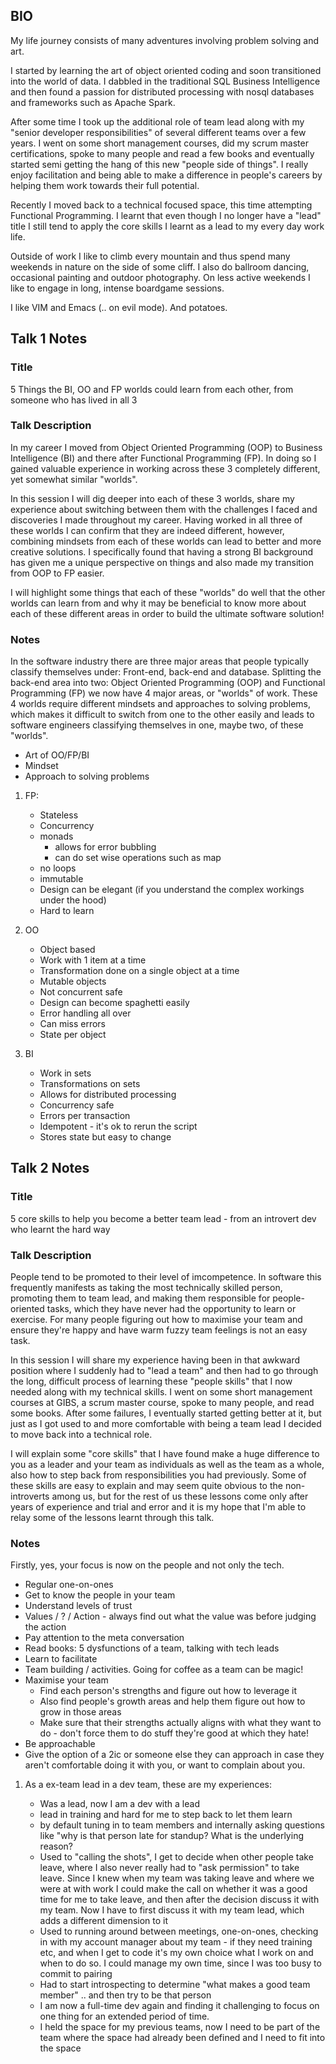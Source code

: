 **  BIO 
   My life journey consists of many adventures involving problem solving and art.

   I started by learning the art of object oriented coding and soon transitioned into the world of data. I dabbled in the traditional SQL Business Intelligence and then found a passion for distributed processing with nosql databases and frameworks such as Apache Spark.

   After some time I took up the additional role of team lead along with my "senior developer responsibilities" of several different teams over a few years. I went on some short management courses, did my scrum master certifications, spoke to many people and read a few books and eventually started semi getting the hang of this new "people side of things". I really enjoy facilitation and being able to make a difference in people's careers by helping them work towards their full potential.

   Recently I moved back to a technical focused space, this time attempting Functional Programming. I learnt that even though I no longer have a "lead" title I still tend to apply the core skills I learnt as a lead to my every day work life.

   Outside of work I like to climb every mountain and thus spend many weekends in nature on the side of some cliff. I also do ballroom dancing, occasional painting and outdoor photography. On less active weekends I like to engage in long, intense boardgame sessions.

   I like VIM and Emacs (.. on evil mode). And potatoes.

** Talk 1 Notes
*** Title
    5 Things the BI, OO and FP worlds could learn from each other, from someone who has lived in all 3

*** Talk Description 
    In my career I moved from Object Oriented Programming (OOP) to Business Intelligence (BI) and there after Functional Programming (FP). In doing so I gained valuable experience in working across these 3 completely different, yet somewhat similar "worlds".

In this session I will dig deeper into each of these 3 worlds, share my experience about switching between them with the challenges I faced and discoveries I made throughout my career. Having worked in all three of these worlds I can confirm that they are indeed different, however, combining mindsets from each of these worlds can lead to better and more creative solutions. I specifically found that having a strong BI background has given me a unique perspective on things and also made my transition from OOP to FP easier.  

I will highlight some things that each of these "worlds" do well that the other worlds can learn from and why it may be beneficial to know more about each of these different areas in order to build the ultimate software solution!

*** Notes

    In the software industry there are three major areas that people typically classify themselves under: Front-end, back-end and database. Splitting the back-end area into two: Object Oriented Programming (OOP) and Functional Programming (FP) we now have 4 major areas, or "worlds" of work. These 4 worlds require different mindsets and approaches to solving problems, which makes it difficult to switch from one to the other easily and leads to software engineers classifying themselves in one, maybe two, of these "worlds". 
    - Art of OO/FP/BI
    - Mindset
    - Approach to solving problems
**** FP: 
     - Stateless
     - Concurrency
     - monads 
       - allows for error bubbling
       - can do set wise operations such as map
     - no loops
     - immutable
     - Design can be elegant (if you understand the complex workings under the hood)
     - Hard to learn

**** OO
     - Object based
     - Work with 1 item at a time
     - Transformation done on a single object at a time
     - Mutable objects
     - Not concurrent safe
     - Design can become spaghetti easily
     - Error handling all over
     - Can miss errors
     - State per object

**** BI
     - Work in sets
     - Transformations on sets
     - Allows for distributed processing
     - Concurrency safe
     - Errors per transaction
     - Idempotent - it's ok to rerun the script
     - Stores state but easy to change

** Talk 2 Notes
*** Title
    5 core skills to help you become a better team lead - from an introvert dev who learnt the hard way 

*** Talk Description
    People tend to be promoted to their level of imcompetence. In software this frequently manifests as taking the most technically skilled person, promoting them to team lead, and making them responsible for people-oriented tasks, which they have never had the opportunity to learn or exercise. For many people figuring out how to maximise your team and ensure they're happy and have warm fuzzy team feelings is not an easy task.

In this session I will share my experience having been in that awkward position where I suddenly had to "lead a team" and then had to go through the long, difficult process of learning these "people skills" that I now needed along with my technical skills. I went on some short management courses at GIBS, a scrum master course, spoke to many people, and read some books. After some failures, I eventually started getting better at it, but just as I got used to and more comfortable with being a team lead I decided to move back into a technical role. 

I will explain some "core skills" that I have found make a huge difference to you as a leader and your team as individuals as well as the team as a whole, also how to step back from responsibilities you had previously. Some of these skills are easy to explain and may seem quite obvious to the non-introverts among us, but for the rest of us these lessons come only after years of experience and trial and error and it is my hope that I'm able to relay some of the lessons learnt through this talk.

*** Notes
    Firstly, yes, your focus is now on the people and not only the tech.
    - Regular one-on-ones
    - Get to know the people in your team
    - Understand levels of trust
    - Values / ? / Action - always find out what the value was before judging the action
    - Pay attention to the meta conversation
    - Read books: 5 dysfunctions of a team, talking with tech leads
    - Learn to facilitate
    - Team building / activities. Going for coffee as a team can be magic!
    - Maximise your team
      - Find each person's strengths and figure out how to leverage it
      - Also find people's growth areas and help them figure out how to grow in those areas
      - Make sure that their strengths actually aligns with what they want to do - don't force them to do stuff they're good at which they hate!
    - Be approachable
    - Give the option of a 2ic or someone else they can approach in case they aren't comfortable doing it with you, or want to complain about you.

**** As a ex-team lead in a dev team, these are my experiences:
- Was a lead, now I am a dev with a lead
- lead in training and hard for me to step back to let them learn 
- by default tuning in to team members and internally asking questions like "why is that person late for standup? What is the underlying reason?
- Used to "calling the shots", I get to decide when other people take leave, where I also never really had to "ask permission" to take leave. Since I knew when my team was taking leave and where we were at with work I could make the call on whether it was a good time for me to take leave, and then after the decision discuss it with my team. Now I have to first discuss it with my team lead, which adds a different dimension to it
- Used to running around between meetings, one-on-ones, checking in with my account manager about my team - if they need training etc, and when I get to code it's my own choice what I work on and when to do so. I could manage my own time, since I was too busy to commit to pairing 
- Had to start introspecting to determine "what makes a good team member" .. and then try to be that person
- I am now a full-time dev again and finding it challenging to focus on one thing for an extended period of time.
- I held the space for my previous teams, now I need to be part of the team where the space had already been defined and I need to fit into the space



